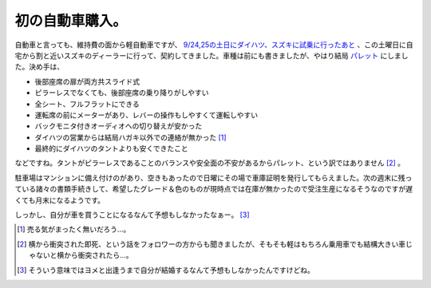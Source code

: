 初の自動車購入。
================

自動車と言っても、維持費の面から軽自動車ですが、 `9/24,25の土日にダイハツ、スズキに試乗に行ったあと <http://d.hatena.ne.jp/mkouhei/20110927/1317061291>`_ 、この土曜日に自宅から割と近いスズキのディーラーに行って、契約してきました。車種は前にも書きましたが、やはり結局 `パレット <http://www.suzuki.co.jp/car/palette/>`_ にしました。決め手は、

* 後部座席の扉が両方共スライド式

* ピラーレスでなくても、後部座席の乗り降りがしやすい

* 全シート、フルフラットにできる

* 運転席の前にメーターがあり、レバーの操作もしやすくて運転しやすい

* バックモニタ付きオーディオへの切り替えが安かった

* ダイハツの営業からは結局ハガキ以外での連絡が無かった [#]_ 

* 最終的にダイハツのタントよりも安くできたこと

などですね。タントがピラーレスであることのバランスや安全面の不安があるからパレット、という訳ではありません [#]_ 。



駐車場はマンションに備え付けのがあり、空きもあったので日曜にその場で車庫証明を発行してもらえました。次の週末に残っている諸々の書類手続きして、希望したグレード＆色のものが現時点では在庫が無かったので受注生産になるそうなのですが遅くても月末になるようです。



しっかし、自分が車を買うことになるなんて予想もしなかったなぁー。 [#]_ 




.. [#] 売る気がまったく無いだろう…。
.. [#] 横から衝突された即死、という話をフォロワーの方からも聞きましたが、そもそも軽はもちろん乗用車でも結構大きい車じゃないと横から衝突されたら…。
.. [#] そういう意味ではヨメと出逢うまで自分が結婚するなんて予想もしなかったんですけどね。


.. author:: default
.. categories:: life
.. tags::
.. comments::
